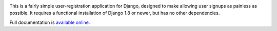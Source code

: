 .. -*-restructuredtext-*-

.. image:: https://img.shields.io/pypi/v/django-registration.svg
   :target: https://pypi.python.org/pypi/django-registration
.. image:: https://img.shields.io/pypi/pyversions/django-registration.svg
   :target: https://pypi.python.org/pypi/django-registration
.. image:: https://travis-ci.org/ubernostrum/django-registration.svg?branch=master
    :target: https://travis-ci.org/ubernostrum/django-registration

This is a fairly simple user-registration application for Django,
designed to make allowing user signups as painless as possible. It
requires a functional installation of Django 1.8 or newer, but has no
other dependencies.

Full documentation is `available online
<https://django-registration.readthedocs.io/>`_.
